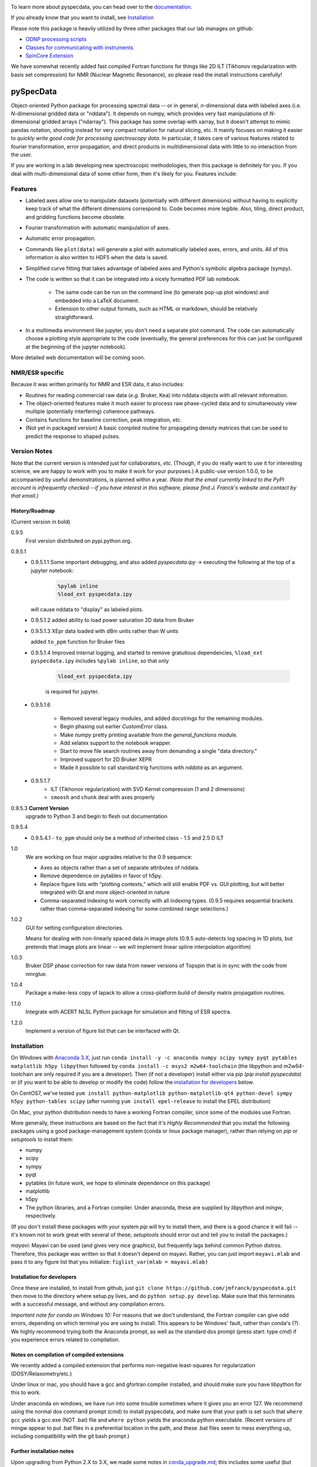 .. image:: https://zenodo.org/badge/24356894.svg
   :target: https://zenodo.org/badge/latestdoi/24356894
   
To learn more about pyspecdata, you can head over to the `documentation <http://jmfrancklab.github.io/pyspecdata>`_.

If you already know that you want to install,
see `Installation <#installation>`_

Please note this package is heavily utilized by three other packages that our lab manages on github:

-   `ODNP processing scripts <https://github.com/jmfrancklab/proc_scripts/>`_
-   `Classes for communicating with instruments <https://github.com/jmfrancklab/inst_notebooks/>`_
-   `SpinCore Extension <https://github.com/jmfrancklab/spincore_apps/>`_

We have somewhat recently added fast compiled Fortran functions for things like
2D ILT (Tikhonov regularization with basis set compression) for NMR (Nuclear Magnetic Resonance),
so please read the install instructions
carefully!

===========
pySpecData
===========

Object-oriented Python package for processing spectral data -- or in general, *n*-dimensional data with labeled axes (i.e. *N*-dimensional gridded data or "nddata").
It depends on numpy, which provides very fast manipulations of *N*-dimensional gridded arrays ("ndarray").
This package has some overlap with xarray,
but it doesn't attempt to mimic pandas notation,
shooting instead for very compact notation for natural slicing, etc.
It mainly focuses on making it easier to *quickly write good code
for processing spectroscopy data*.
In particular, it takes care of various features related to fourier
transformation, error propagation, and direct products in multidimensional data with
little to no interaction from the user.

If you are working in a lab developing new spectroscopic methodologies, then this package is definitely for you.
If you deal with multi-dimensional data of some other form, then it's likely for you.
Features include:

Features
========

* Labeled axes allow one to manipulate datasets (potentially with different dimensions) without having to explicitly keep track of what the different dimensions correspond to.  Code becomes more legible.  Also, tiling, direct product, and gridding functions become obsolete.

* Fourier transformation with automatic manipulation of axes.

* Automatic error propagation.

* Commands like ``plot(data)`` will generate a plot with automatically labeled
  axes, errors, and units.
  All of this information is also written to HDF5 when the data is saved.

* Simplified curve fitting that takes advantage of labeled axes and Python's symbolic algebra package (sympy).

* The code is written so that it can be integrated into a nicely formatted PDF lab notebook.

    * The same code can be run on the command line (to generate pop-up plot windows) and embedded into a LaTeX document.

    * Extension to other output formats, such as HTML or markdown, should be relatively straightforward.

* In a multimedia environment like jupyter, you don't need a separate plot
  command.  The code can automatically choose a plotting style appropriate to
  the code (eventually, the general preferences for this can just be configured
  at the beginning of the jupyter notebook).

More detailed web documentation will be coming soon.

NMR/ESR specific
================

Because it was written primarily for NMR and ESR data, it also includes:

* Routines for reading commercial raw data (*e.g.* Bruker, Kea) into nddata
  objects with all relevant information.

* The object-oriented features make it much easier to process raw phase-cycled
  data and to simultaneously view multiple (potentially interfering) coherence
  pathways.

* Contains functions for baseline correction, peak integration, *etc.*

* (Not yet in packaged version) A basic compiled routine for propagating
  density matrices that can be used to predict the response to shaped pulses.

Version Notes
=============

Note that the current version is intended just for collaborators, *etc.*
(Though, if you do really want to use it for interesting science,
we are happy to work with you to make it work for your purposes.)
A public-use version 1.0.0, to be accompanied by useful demonstrations, is planned within a year.
*(Note that the email currently linked to the PyPI account is infrequently checked --if you have interest in this software, please find J. Franck's website and contact by that email.)*

History/Roadmap
---------------

(Current version in bold) 

0.9.5
    First version distributed on pypi.python.org.

0.9.5.1
    - 0.9.5.1.1
      Some important debugging, and also added `pyspecdata.ipy` → executing the following at the top of a jupyter notebook:

        .. code-block:: python

            %pylab inline
            %load_ext pyspecdata.ipy

      will cause nddata to "display" as labeled plots.

    - 0.9.5.1.2
      added ability to load power saturation 2D data from Bruker

    - 0.9.5.1.3
      XEpr data loaded with dBm units rather than W units

      added ``to_ppm`` function for Bruker files

    - 0.9.5.1.4
      Improved internal logging, and started to remove gratuitous dependencies,
      ``%load_ext pyspecdata.ipy`` includes
      ``%pylab inline``, so that only

        .. code-block:: python

            %load_ext pyspecdata.ipy

        is required for jupyter.
  
    - 0.9.5.1.6

        - Removed several legacy modules, and added docstrings for the remaining modules.

        - Begin phasing out earlier `CustomError` class.

        - Make `numpy` pretty printing available from the `general_functions` module.

        - Add xelatex support to the notebook wrapper.

        - Start to move file search routines away from demanding a single "data directory."

        - Improved support for 2D Bruker XEPR

        - Made it possible to call standard trig functions with `nddata` as an argument.
    - 0.9.5.1.7
        - ILT (Tikhonov regularization) with SVD Kernel compression
          (1 and 2 dimensions)
        - ``smoosh`` and ``chunk`` deal with axes properly

0.9.5.3 **Current Version**
    upgrade to Python 3 and begin to flesh out documentation

0.9.5.4
    - 0.9.5.4.1
      - ``to_ppm`` should only be a method of inherited class
      - 1.5 and 2.5 D ILT
1.0
    We are working on four major upgrades relative to the 0.9 sequence:

    - Axes as objects rather than a set of separate attributes of nddata.
    - Remove dependence on pytables in favor of h5py.
    - Replace figure lists with “plotting contexts,” which will still
      enable PDF vs. GUI plotting, but will better integrated with Qt and
      more object-oriented in nature
    - Comma-separated indexing to work correctly with all indexing types.
      (0.9.5 requires sequential brackets rather than comma-separated
      indexing for some combined range selections.)

1.0.2
    GUI for setting configuration directories.

    Means for dealing with non-linearly spaced data in image plots
    (0.9.5 auto-detects log spacing in 1D plots,
    but pretends that image plots are linear -- we will implement linear spline
    interpolation algorithm)

1.0.3
    Bruker DSP phase correction for raw data from newer versions of Topspin that is in sync with the code from nmrglue.

1.0.4
    Package a make-less copy of lapack to allow a cross-platform build of density matrix propagation routines.

1.1.0
    Integrate with ACERT NLSL Python package for simulation and fitting of ESR spectra.

1.2.0
    Implement a version of figure list that can be interfaced with Qt.

Installation
============

On Windows with `Anaconda 3.X <https://www.anaconda.com/blog/individual-edition-2020-11>`_,
just run
``conda install -y -c anaconda numpy scipy sympy pyqt pytables matplotlib h5py libpython``
followed by ``conda install -c msys2 m2w64-toolchain`` (the libpython and m2w64-toolchain are only required if you are a developer).
Then (if not a developer) install either via pip (`pip install pyspecdata`) or (if you want to be able to develop or modify the code) follow the `installation for developers <#installation-for-developers>`_ below.

On CentOS7, we've tested
``yum install python-matplotlib python-matplotlib-qt4 python-devel sympy h5py python-tables scipy``
(after running ``yum install epel-release`` to install the EPEL distribution)

On Mac, your python distribution needs to have a working Fortran compiler, since some of the modules use Fortran.

More generally,
these instructions are based on the fact that it's *Highly Recommended* 
that you install the following packages using a good package-management system (conda or linux package manager), rather than relying on `pip` or `setuptools` to install them:

* numpy

* scipy

* sympy

* pyqt

* pytables (in future work, we hope to eliminate dependence on this package)

* matplotlib

* h5py

* The python libraries, and a Fortran compiler.  Under anaconda, these are supplied by `libpython` and `mingw`, respectively.

(If you don't install these packages with your system `pip` will try to install them, and there is a good chance it will fail -- it's known not to work great with several of these; `setuptools` should error out and tell you to install the packages.)

*mayavi*: Mayavi can be used (and gives very nice graphics), but frequently lags behind common Python distros.
Therefore, this package was written so that it doesn't depend on mayavi.
Rather, you can just import ``mayavi.mlab`` and pass it to any figure list that you initialize:
``figlist_var(mlab = mayavi.mlab)``

Installation for developers
---------------------------

Once these are installed,
to install from github, just ``git clone https://github.com/jmfranck/pyspecdata.git`` then move to the directory where setup.py lives,
and do
``python setup.py develop``.
Make sure that this terminates with a successful message, and without any compilation errors.

*Important note for conda on Windows 10:*
For reasons that we don't understand, the Fortran compiler can give odd errors, depending on which terminal you are using to install.
This appears to be Windows' fault, rather than conda's (?).
We highly recommend trying both the Anaconda prompt, as well as the standard dos prompt (press start: type `cmd`) if you experience errors related to compilation.


Notes on compilation of compiled extensions
-------------------------------------------

We recently added a compiled extension that performs non-negative least-squares for regularization (DOSY/Relaxometry/etc.)

Under linux or mac, you should have a gcc and gfortran compiler installed, and should make sure you have libpython for this to work.

Under anaconda on windows, we have run into some trouble sometimes where it gives you an error 127.
We recommend using the normal dos command prompt (cmd) to install pyspecdata, and make sure that your path is set such that
``where gcc`` yields a gcc.exe (NOT .bat) file and ``where python`` yields the anaconda python executable.
(Recent versions of mingw appear to put .bat files in a preferential location
in the path, and these .bat files seem to mess everything up, including
compatibility with the git bash prompt.)

Further installation notes
--------------------------

Upon upgrading from Python 2.X to 3.X, we made some notes in
`conda_upgrade.md <conda_upgrade.md>`_;
this includes some useful (but possibly dated) instructions on how to
implement different environments in anaconda,
how to deal with AppLocker permissions, and Windows permissions generally,
if you run into any of these issues.

Open an issue!
--------------

If you have issues with installing or using pyspecdata, don't hesitate to open
an issue on this page!
